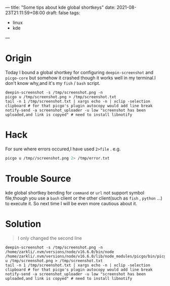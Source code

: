 ---
title: "Some tips about kde global shortkeys"
date: 2021-08-23T21:11:59+08:00
draft: false
tags:
 - linux
 - kde
---
* Origin
Today I bound a global shortkey for configuring =deepin-screenshot= and =picgo-core= but somehow it crashed though it works well in my terminal.I don't know why,and it's my =fish= / =bash= script.
#+begin_src fish
deepin-screenshot -s /tmp/screenshot.png -n
picgo u /tmp/screenshot.png > /tmp/screenshot.txt
tail -n 1 /tmp/screenshot.txt | xargs echo -n | xclip -selection clipboard # for that picgo's plugin autocopy would add line break
notify-send -a screenshot_uploader -u low "screenshot has been uploaded,and link is copyed" # need to install libnotify
#+end_src
* Hack
For sure where errors occured,I have used =2>file= . e.g.
#+begin_src bash
picgo u /tmp//screenshot.png 2> /tmp/error.txt
#+end_src
* Trouble Source
kde global shortkey bending for =command= or =url= not support symbol file,though you use a =bash= client or the other client(such as =fish= , =python= ...) to execute it.
So next time I will be even more cautious about it.
* Solution
#+begin_quote
I only changed the second line
#+end_quote

#+begin_src fish
deepin-screenshot -s /tmp/screenshot.png -n
/home/zarkli/.nvm/versions/node/v16.6.0/bin/node /home/zarkli/.nvm/versions/node/v16.6.0/lib/node_modules/picgo/bin/picgo u /tmp/screenshot.png > /tmp/screenshot.txt
tail -n 1 /tmp/screenshot.txt | xargs echo -n | xclip -selection clipboard # for that picgo's plugin autocopy would add line break
notify-send -a screenshot_uploader -u low "screenshot has been uploaded,and link is copyed" # need to install libnotify
#+end_src
